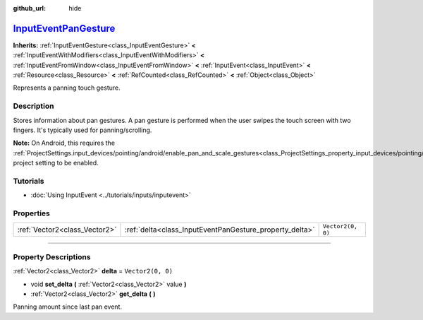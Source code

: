 :github_url: hide

.. DO NOT EDIT THIS FILE!!!
.. Generated automatically from Godot engine sources.
.. Generator: https://github.com/godotengine/godot/tree/master/doc/tools/make_rst.py.
.. XML source: https://github.com/godotengine/godot/tree/master/doc/classes/InputEventPanGesture.xml.

.. _class_InputEventPanGesture:

`InputEventPanGesture <https://github.com/godotengine/godot/blob/master/core/input/input_event.h#L492>`_
========================================================================================================

**Inherits:** :ref:`InputEventGesture<class_InputEventGesture>` **<** :ref:`InputEventWithModifiers<class_InputEventWithModifiers>` **<** :ref:`InputEventFromWindow<class_InputEventFromWindow>` **<** :ref:`InputEvent<class_InputEvent>` **<** :ref:`Resource<class_Resource>` **<** :ref:`RefCounted<class_RefCounted>` **<** :ref:`Object<class_Object>`

Represents a panning touch gesture.

.. rst-class:: classref-introduction-group

Description
-----------

Stores information about pan gestures. A pan gesture is performed when the user swipes the touch screen with two fingers. It's typically used for panning/scrolling.

\ **Note:** On Android, this requires the :ref:`ProjectSettings.input_devices/pointing/android/enable_pan_and_scale_gestures<class_ProjectSettings_property_input_devices/pointing/android/enable_pan_and_scale_gestures>` project setting to be enabled.

.. rst-class:: classref-introduction-group

Tutorials
---------

- :doc:`Using InputEvent <../tutorials/inputs/inputevent>`

.. rst-class:: classref-reftable-group

Properties
----------

.. table::
   :widths: auto

   +-------------------------------+---------------------------------------------------------+-------------------+
   | :ref:`Vector2<class_Vector2>` | :ref:`delta<class_InputEventPanGesture_property_delta>` | ``Vector2(0, 0)`` |
   +-------------------------------+---------------------------------------------------------+-------------------+

.. rst-class:: classref-section-separator

----

.. rst-class:: classref-descriptions-group

Property Descriptions
---------------------

.. _class_InputEventPanGesture_property_delta:

.. rst-class:: classref-property

:ref:`Vector2<class_Vector2>` **delta** = ``Vector2(0, 0)``

.. rst-class:: classref-property-setget

- void **set_delta** **(** :ref:`Vector2<class_Vector2>` value **)**
- :ref:`Vector2<class_Vector2>` **get_delta** **(** **)**

Panning amount since last pan event.

.. |virtual| replace:: :abbr:`virtual (This method should typically be overridden by the user to have any effect.)`
.. |const| replace:: :abbr:`const (This method has no side effects. It doesn't modify any of the instance's member variables.)`
.. |vararg| replace:: :abbr:`vararg (This method accepts any number of arguments after the ones described here.)`
.. |constructor| replace:: :abbr:`constructor (This method is used to construct a type.)`
.. |static| replace:: :abbr:`static (This method doesn't need an instance to be called, so it can be called directly using the class name.)`
.. |operator| replace:: :abbr:`operator (This method describes a valid operator to use with this type as left-hand operand.)`
.. |bitfield| replace:: :abbr:`BitField (This value is an integer composed as a bitmask of the following flags.)`
